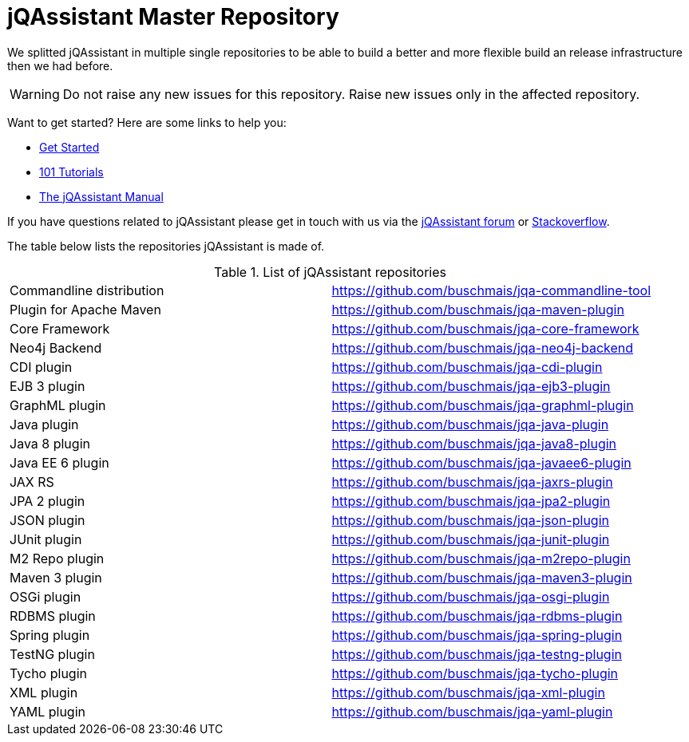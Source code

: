 # jQAssistant Master Repository

We splitted jQAssistant in multiple single repositories to be able to 
build a better and more flexible build an release infrastructure 
then we had before.

WARNING: Do not raise any new issues for this repository. 
         Raise new issues only in the affected repository.

Want to get started? Here are some links to help you:

* https://jqassistant.org/get-started/[Get Started]
* https://101.jqassistant.org/[101 Tutorials]
* https://buschmais.github.io/jqassistant/doc/[The jQAssistant Manual]


If you have questions related to jQAssistant please get in touch
with us via the https://groups.google.com/forum/#!forum/jqassistant[jQAssistant forum] or https://stackoverflow.com/questions/tagged/jqassistant[Stackoverflow].

The table below lists the repositories jQAssistant is made of.

.List of jQAssistant repositories
|===
| Commandline distribution | https://github.com/buschmais/jqa-commandline-tool[^]
| Plugin for Apache Maven  | https://github.com/buschmais/jqa-maven-plugin[^]
| Core Framework           | https://github.com/buschmais/jqa-core-framework[^]
| Neo4j Backend            | https://github.com/buschmais/jqa-neo4j-backend[^]
| CDI plugin               | https://github.com/buschmais/jqa-cdi-plugin[^]
| EJB 3 plugin             | https://github.com/buschmais/jqa-ejb3-plugin[^]
| GraphML plugin           | https://github.com/buschmais/jqa-graphml-plugin[^]
| Java plugin              | https://github.com/buschmais/jqa-java-plugin[^]
| Java 8 plugin            | https://github.com/buschmais/jqa-java8-plugin[^]
| Java EE 6 plugin         | https://github.com/buschmais/jqa-javaee6-plugin[^]
| JAX RS                   | https://github.com/buschmais/jqa-jaxrs-plugin[^]
| JPA 2 plugin             | https://github.com/buschmais/jqa-jpa2-plugin[^]
| JSON plugin              | https://github.com/buschmais/jqa-json-plugin[^]
| JUnit plugin             | https://github.com/buschmais/jqa-junit-plugin[^]
| M2 Repo plugin           | https://github.com/buschmais/jqa-m2repo-plugin[^]
| Maven 3 plugin           | https://github.com/buschmais/jqa-maven3-plugin[^]
| OSGi plugin              | https://github.com/buschmais/jqa-osgi-plugin[^]
| RDBMS plugin             | https://github.com/buschmais/jqa-rdbms-plugin[^]
| Spring plugin            | https://github.com/buschmais/jqa-spring-plugin[^]
| TestNG plugin            | https://github.com/buschmais/jqa-testng-plugin[^]
| Tycho plugin             | https://github.com/buschmais/jqa-tycho-plugin[^]
| XML plugin               | https://github.com/buschmais/jqa-xml-plugin[^]
| YAML plugin              | https://github.com/buschmais/jqa-yaml-plugin[^]
|===
